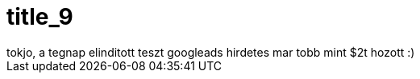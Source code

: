 = title_9

:slug: title_9
:category: regi
:tags: hu
:date: 2005-10-10T01:41:32Z
++++
tokjo, a tegnap elinditott teszt googleads hirdetes mar tobb mint $2t hozott :)
++++
